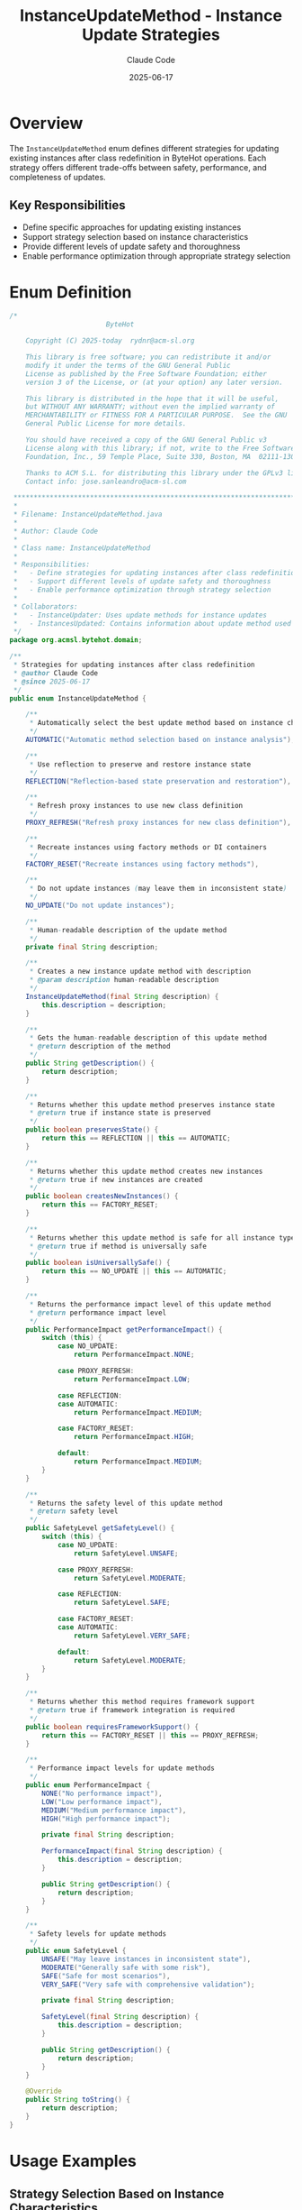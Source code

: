 #+TITLE: InstanceUpdateMethod - Instance Update Strategies
#+AUTHOR: Claude Code
#+DATE: 2025-06-17

* Overview

The =InstanceUpdateMethod= enum defines different strategies for updating existing instances after class redefinition in ByteHot operations. Each strategy offers different trade-offs between safety, performance, and completeness of updates.

** Key Responsibilities
- Define specific approaches for updating existing instances
- Support strategy selection based on instance characteristics
- Provide different levels of update safety and thoroughness
- Enable performance optimization through appropriate strategy selection

* Enum Definition

#+begin_src java :tangle ../bytehot/src/main/java/org/acmsl/bytehot/domain/InstanceUpdateMethod.java
/*
                        ByteHot

    Copyright (C) 2025-today  rydnr@acm-sl.org

    This library is free software; you can redistribute it and/or
    modify it under the terms of the GNU General Public
    License as published by the Free Software Foundation; either
    version 3 of the License, or (at your option) any later version.

    This library is distributed in the hope that it will be useful,
    but WITHOUT ANY WARRANTY; without even the implied warranty of
    MERCHANTABILITY or FITNESS FOR A PARTICULAR PURPOSE.  See the GNU
    General Public License for more details.

    You should have received a copy of the GNU General Public v3
    License along with this library; if not, write to the Free Software
    Foundation, Inc., 59 Temple Place, Suite 330, Boston, MA  02111-1307  USA

    Thanks to ACM S.L. for distributing this library under the GPLv3 license.
    Contact info: jose.sanleandro@acm-sl.com

 ******************************************************************************
 *
 * Filename: InstanceUpdateMethod.java
 *
 * Author: Claude Code
 *
 * Class name: InstanceUpdateMethod
 *
 * Responsibilities:
 *   - Define strategies for updating instances after class redefinition
 *   - Support different levels of update safety and thoroughness
 *   - Enable performance optimization through strategy selection
 *
 * Collaborators:
 *   - InstanceUpdater: Uses update methods for instance updates
 *   - InstancesUpdated: Contains information about update method used
 */
package org.acmsl.bytehot.domain;

/**
 * Strategies for updating instances after class redefinition
 * @author Claude Code
 * @since 2025-06-17
 */
public enum InstanceUpdateMethod {

    /**
     * Automatically select the best update method based on instance characteristics
     */
    AUTOMATIC("Automatic method selection based on instance analysis"),

    /**
     * Use reflection to preserve and restore instance state
     */
    REFLECTION("Reflection-based state preservation and restoration"),

    /**
     * Refresh proxy instances to use new class definition
     */
    PROXY_REFRESH("Refresh proxy instances for new class definition"),

    /**
     * Recreate instances using factory methods or DI containers
     */
    FACTORY_RESET("Recreate instances using factory methods"),

    /**
     * Do not update instances (may leave them in inconsistent state)
     */
    NO_UPDATE("Do not update instances");

    /**
     * Human-readable description of the update method
     */
    private final String description;

    /**
     * Creates a new instance update method with description
     * @param description human-readable description
     */
    InstanceUpdateMethod(final String description) {
        this.description = description;
    }

    /**
     * Gets the human-readable description of this update method
     * @return description of the method
     */
    public String getDescription() {
        return description;
    }

    /**
     * Returns whether this update method preserves instance state
     * @return true if instance state is preserved
     */
    public boolean preservesState() {
        return this == REFLECTION || this == AUTOMATIC;
    }

    /**
     * Returns whether this update method creates new instances
     * @return true if new instances are created
     */
    public boolean createsNewInstances() {
        return this == FACTORY_RESET;
    }

    /**
     * Returns whether this update method is safe for all instance types
     * @return true if method is universally safe
     */
    public boolean isUniversallySafe() {
        return this == NO_UPDATE || this == AUTOMATIC;
    }

    /**
     * Returns the performance impact level of this update method
     * @return performance impact level
     */
    public PerformanceImpact getPerformanceImpact() {
        switch (this) {
            case NO_UPDATE:
                return PerformanceImpact.NONE;
                
            case PROXY_REFRESH:
                return PerformanceImpact.LOW;
                
            case REFLECTION:
            case AUTOMATIC:
                return PerformanceImpact.MEDIUM;
                
            case FACTORY_RESET:
                return PerformanceImpact.HIGH;
                
            default:
                return PerformanceImpact.MEDIUM;
        }
    }

    /**
     * Returns the safety level of this update method
     * @return safety level
     */
    public SafetyLevel getSafetyLevel() {
        switch (this) {
            case NO_UPDATE:
                return SafetyLevel.UNSAFE;
                
            case PROXY_REFRESH:
                return SafetyLevel.MODERATE;
                
            case REFLECTION:
                return SafetyLevel.SAFE;
                
            case FACTORY_RESET:
            case AUTOMATIC:
                return SafetyLevel.VERY_SAFE;
                
            default:
                return SafetyLevel.MODERATE;
        }
    }

    /**
     * Returns whether this method requires framework support
     * @return true if framework integration is required
     */
    public boolean requiresFrameworkSupport() {
        return this == FACTORY_RESET || this == PROXY_REFRESH;
    }

    /**
     * Performance impact levels for update methods
     */
    public enum PerformanceImpact {
        NONE("No performance impact"),
        LOW("Low performance impact"),
        MEDIUM("Medium performance impact"),
        HIGH("High performance impact");
        
        private final String description;
        
        PerformanceImpact(final String description) {
            this.description = description;
        }
        
        public String getDescription() {
            return description;
        }
    }

    /**
     * Safety levels for update methods
     */
    public enum SafetyLevel {
        UNSAFE("May leave instances in inconsistent state"),
        MODERATE("Generally safe with some risk"),
        SAFE("Safe for most scenarios"),
        VERY_SAFE("Very safe with comprehensive validation");
        
        private final String description;
        
        SafetyLevel(final String description) {
            this.description = description;
        }
        
        public String getDescription() {
            return description;
        }
    }

    @Override
    public String toString() {
        return description;
    }
}
#+end_src

* Usage Examples

** Strategy Selection Based on Instance Characteristics

#+end_src
public InstanceUpdateMethod selectUpdateMethod(Class<?> targetClass, Object instance) {
    // For stateless services, factory reset is often best
    if (isStatelessService(targetClass)) {
        return InstanceUpdateMethod.FACTORY_RESET;
    }
    
    // For proxy instances, use proxy refresh
    if (isProxyInstance(instance)) {
        return InstanceUpdateMethod.PROXY_REFRESH;
    }
    
    // For complex stateful objects, use reflection
    if (hasComplexState(targetClass)) {
        return InstanceUpdateMethod.REFLECTION;
    }
    
    // Default to automatic selection
    return InstanceUpdateMethod.AUTOMATIC;
}
#+end_src

** Performance vs Safety Trade-off

#+begin_src java
public InstanceUpdateMethod selectOptimalMethod(PerformanceRequirement perf, SafetyRequirement safety) {
    if (safety == SafetyRequirement.MAXIMUM) {
        return InstanceUpdateMethod.FACTORY_RESET;
    }
    
    if (perf == PerformanceRequirement.MAXIMUM) {
        if (safety == SafetyRequirement.MINIMUM) {
            return InstanceUpdateMethod.NO_UPDATE;
        } else {
            return InstanceUpdateMethod.PROXY_REFRESH;
        }
    }
    
    // Balanced approach
    return InstanceUpdateMethod.AUTOMATIC;
}
#+end_src

** Framework-Specific Method Selection

#+end_src
public InstanceUpdateMethod selectForFramework(String frameworkType) {
    switch (frameworkType.toLowerCase()) {
        case "spring":
            // Spring supports proxy refresh and factory reset
            return InstanceUpdateMethod.FACTORY_RESET;
            
        case "cdi":
            // CDI works well with proxy refresh
            return InstanceUpdateMethod.PROXY_REFRESH;
            
        case "guice":
            // Guice supports factory-based recreation
            return InstanceUpdateMethod.FACTORY_RESET;
            
        default:
            // Fall back to reflection for unknown frameworks
            return InstanceUpdateMethod.REFLECTION;
    }
}
#+end_src

** Validation Before Execution

#+begin_src java
public boolean canExecuteMethod(InstanceUpdateMethod method, Class<?> targetClass) {
    if (method.requiresFrameworkSupport() && !isFrameworkAvailable()) {
        return false;
    }
    
    if (method == InstanceUpdateMethod.REFLECTION && !isReflectionSafe(targetClass)) {
        return false;
    }
    
    if (method == InstanceUpdateMethod.FACTORY_RESET && !hasDefaultConstructor(targetClass)) {
        return false;
    }
    
    return true;
}
#+end_src

* Method Comparison Matrix

| Method | Safety | Performance | State Preservation | Framework Required |
|--------|--------|-------------|-------------------|-------------------|
| AUTOMATIC | Very Safe | Medium | Yes | No |
| REFLECTION | Safe | Medium | Yes | No |
| PROXY_REFRESH | Moderate | Low | Partial | Yes |
| FACTORY_RESET | Very Safe | High | No | Yes |
| NO_UPDATE | Unsafe | None | N/A | No |

* Architecture Notes

** Strategy Design Pattern
- Each method represents a different strategy for instance updates
- Strategies can be selected dynamically based on runtime conditions
- Fallback mechanisms ensure robustness
- Performance and safety characteristics are well-defined

** Framework Integration
- Methods that require framework support are clearly identified
- Different frameworks may prefer different update strategies
- Extensible design allows for framework-specific optimizations
- Graceful degradation when framework features are unavailable

** Safety and Performance Balance
- Clear trade-offs between safety and performance
- Multiple safety levels to match different requirements
- Performance impact assessment for capacity planning
- Validation mechanisms to prevent unsafe operations